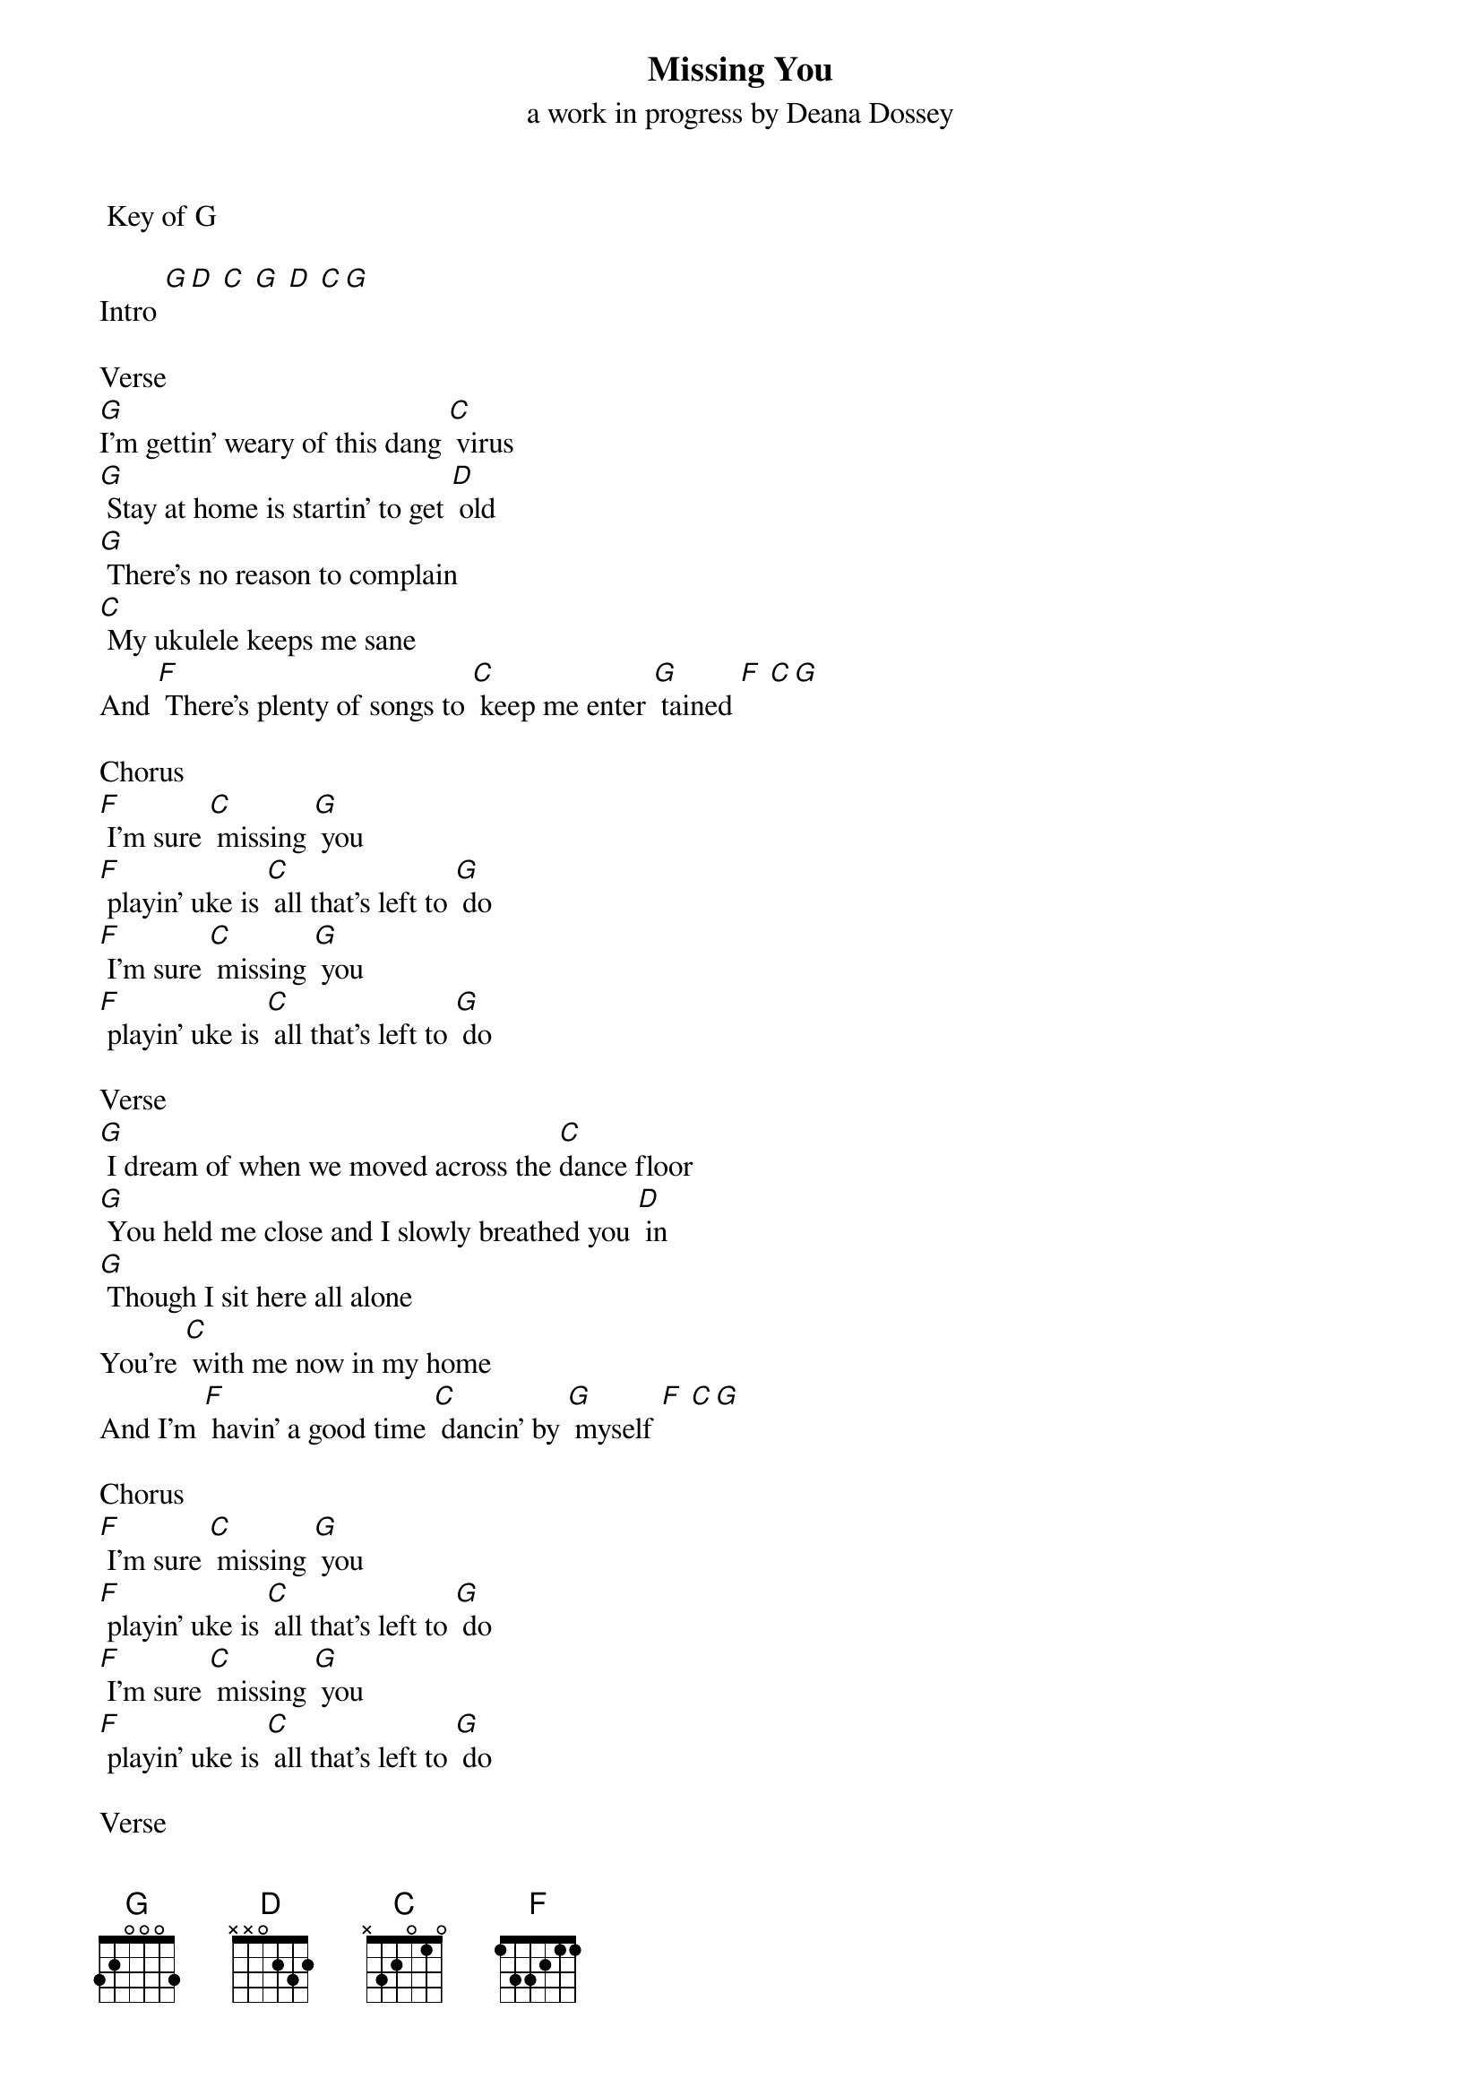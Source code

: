 {t: Missing You} 
{st: a work in progress by Deana Dossey}
 Key of G

Intro [G][D] [C] [G] [D] [C][G]

Verse
[G]I’m gettin’ weary of this dang [C] virus
[G] Stay at home is startin’ to get [D] old
[G] There’s no reason to complain
[C] My ukulele keeps me sane
And [F] There’s plenty of songs to [C] keep me enter [G] tained [F] [C][G]

Chorus
[F] I’m sure [C] missing [G] you
[F] playin’ uke is [C] all that’s left to [G] do
[F] I’m sure [C] missing [G] you
[F] playin’ uke is [C] all that’s left to [G] do

Verse
[G] I dream of when we moved across the [C]dance floor
[G] You held me close and I slowly breathed you [D] in
[G] Though I sit here all alone
You’re [C] with me now in my home
And I’m [F] havin’ a good time [C] dancin’ by [G] myself [F] [C][G]

Chorus
[F] I’m sure [C] missing [G] you
[F] playin’ uke is [C] all that’s left to [G] do
[F] I’m sure [C] missing [G] you
[F] playin’ uke is [C] all that’s left to [G] do

Verse
[G] I’m gettin’ lonely here in [C] Austin
[G] I can’t think of anything but [D] you
[G] I just keep on sittin’ here
[C] Sipping on this too warm beer
And [F] wondering if I’ll [C] see you [G] again [F] [C][G]
I’m [F] wondering if I’ll [C] see you [G] again [F] [C][G]

Chorus
[F] I’m sure [C] missing [G] you
[F] playin’ uke is [C] all that’s left to [G] do
[F] I’m sure [C] missing [G] you
[F] playin’ uke is [C] all that’s left to [G] do
